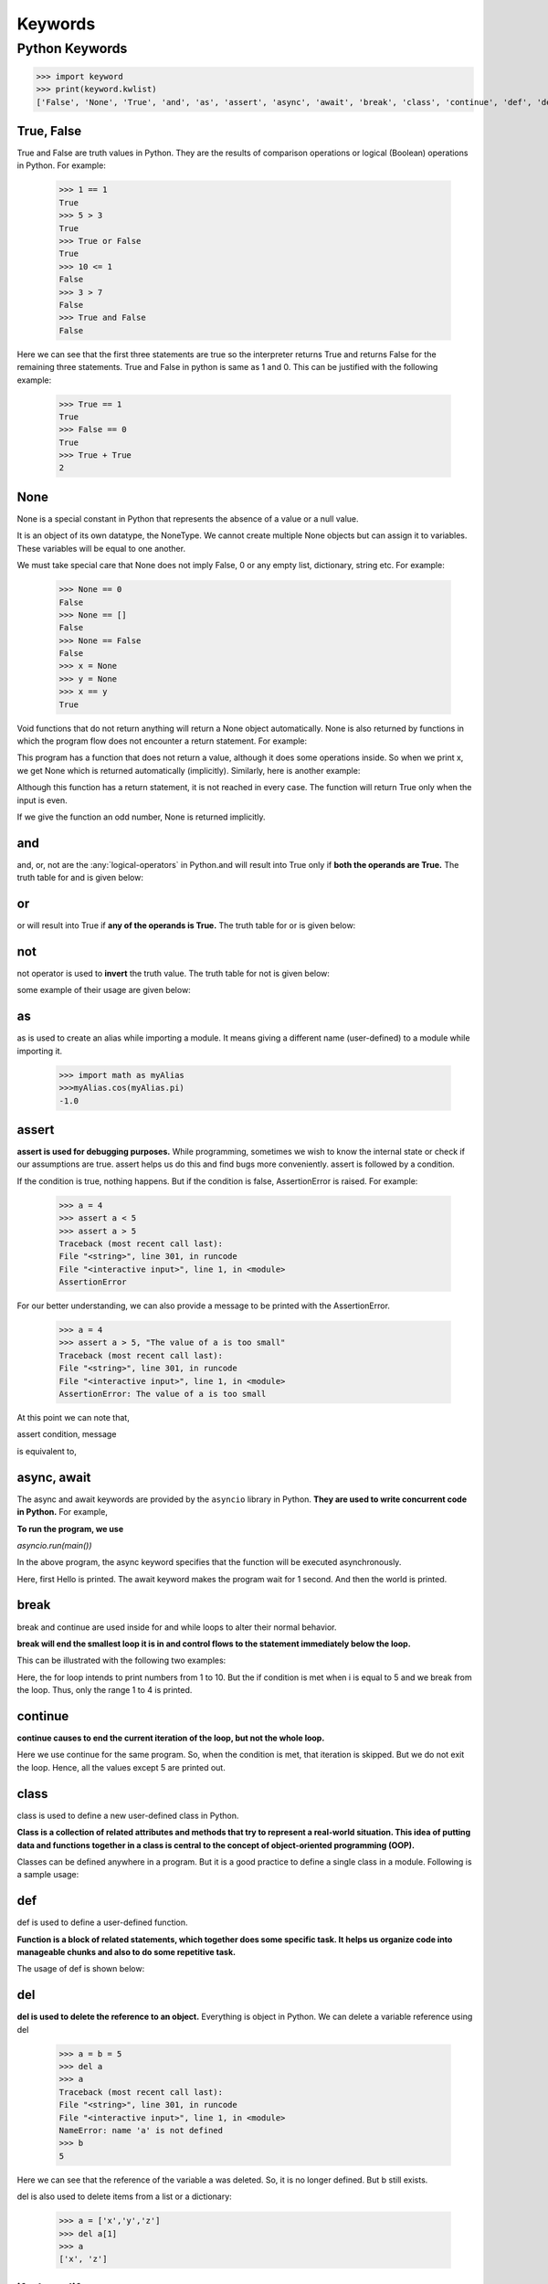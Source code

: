 ===========
Keywords
===========

.. _keywords:

Python Keywords
================

.. csv-table::
   :header: Keyword,Description
   :widths: 30, 70
   :file: ../csv/keywords.csv
   :align: center 

>>> import keyword
>>> print(keyword.kwlist)
['False', 'None', 'True', 'and', 'as', 'assert', 'async', 'await', 'break', 'class', 'continue', 'def', 'del', 'elif', 'else', 'except', 'finally', 'for', 'from', 'global', 'if', 'import', 'in', 'is', 'lambda', 'nonlocal', 'not', 'or', 'pass', 'raise', 'return', 'try', 'while', 'with', 'yield']

.. _true:

True, False
------------

True and False are truth values in Python. They are the results of comparison operations or logical (Boolean) operations in Python. For example:

    >>> 1 == 1
    True
    >>> 5 > 3
    True
    >>> True or False
    True
    >>> 10 <= 1
    False
    >>> 3 > 7
    False
    >>> True and False
    False

Here we can see that the first three statements are true so the interpreter returns True and returns False for the remaining three statements. True and False in python is same as 1 and 0. This can be justified with the following example:

    >>> True == 1
    True
    >>> False == 0
    True
    >>> True + True
    2

.. _none:

None
------

None is a special constant in Python that represents the absence of a value or a null value.

It is an object of its own datatype, the NoneType. We cannot create multiple None objects but can assign it to variables. These variables will be equal to one another.

We must take special care that None does not imply False, 0 or any empty list, dictionary, string etc. For example:

    >>> None == 0
    False
    >>> None == []
    False
    >>> None == False
    False
    >>> x = None
    >>> y = None
    >>> x == y
    True

Void functions that do not return anything will return a None object automatically. None is also returned by functions in which the program flow does not encounter a return statement. For example:

.. code-block:: python
    :caption: Python

    def a_void_function():
        a = 1
        b = 2
        c = a + b

    x = a_void_function()
    print(x)

    Output:
    None

This program has a function that does not return a value, although it does some operations inside. So when we print x, we get None which is returned automatically (implicitly). Similarly, here is another example:

.. code-block:: python
    :caption: Python

    def improper_return_function(a):
        if (a % 2) == 0:
            return True

    x = improper_return_function(3)
    print(x)

    Output:
    None

Although this function has a return statement, it is not reached in every case. The function will return True only when the input is even.

If we give the function an odd number, None is returned implicitly.

.. _and:

and
----

and, or, not are the :any:`logical-operators` in Python.and will result into True only if **both the operands are True.** The truth table for and is given below:

.. csv-table:: Truth table for and
   :header: A,B,A and B
   :widths: 30,30,40
   :file: ../csv/and.csv
   :align: center 

.. _or:

or
---

or will result into True if **any of the operands is True.** 
The truth table for or is given below:

.. csv-table:: Truth table for or
   :header: A,B,A or B
   :widths: 30,30,40
   :file: ../csv/or.csv
   :align: center 

.. _not:

not
----

not operator is used to **invert** the truth value.
The truth table for not is given below:

.. csv-table:: Truth table for not
   :header: A,not A
   :widths: 50,50
   :file: ../csv/not.csv
   :align: center 

some example of their usage are given below:

.. code-block:: python
    :caption: Python

    >>> True and False
    False
    >>> True or False
    True
    >>> not False
    True

.. _as:

as
---
as is used to create an alias while importing a module. It means giving a different name (user-defined) to a module while importing it.

    >>> import math as myAlias
    >>>myAlias.cos(myAlias.pi)
    -1.0

.. _assert:

assert
-------

**assert is used for debugging purposes.** While programming, sometimes we wish to know the internal state or check if our assumptions are true. assert helps us do this and find bugs more conveniently. assert is followed by a condition.

If the condition is true, nothing happens. But if the condition is false, AssertionError is raised. For example:

    >>> a = 4
    >>> assert a < 5
    >>> assert a > 5
    Traceback (most recent call last):
    File "<string>", line 301, in runcode
    File "<interactive input>", line 1, in <module>
    AssertionError

For our better understanding, we can also provide a message to be printed with the AssertionError.

    >>> a = 4
    >>> assert a > 5, "The value of a is too small"
    Traceback (most recent call last):
    File "<string>", line 301, in runcode
    File "<interactive input>", line 1, in <module>
    AssertionError: The value of a is too small

At this point we can note that,

assert condition, message

is equivalent to,

.. code-block:: python
    :caption: Python

    if not condition:
        raise AssertionError(message)

.. _async:

async, await
------------

The async and await keywords are provided by the ``asyncio`` library in Python. **They are used to write concurrent code in Python.** For example,

.. code-block:: python
    :caption: Python

    import asyncio

    async def main():
        print('Hello')
        await asyncio.sleep(1)
        print('world')

**To run the program, we use**

*asyncio.run(main())*

In the above program, the async keyword specifies that the function will be executed asynchronously.

Here, first Hello is printed. The await keyword makes the program wait for 1 second. And then the world is printed.

.. _break:

break
------

break and continue are used inside for and while loops to alter their normal behavior.

**break will end the smallest loop it is in and control flows to the statement immediately below the loop.**

This can be illustrated with the following two examples:

.. code-block:: python
    :caption: Python

    for i in range(1,11):
        if i == 5:
            break
        print(i)

    Output:
    1
    2
    3
    4

Here, the for loop intends to print numbers from 1 to 10. But the if condition is met when i is equal to 5 and we break from the loop. Thus, only the range 1 to 4 is printed.

.. _continue:

continue
----------

**continue causes to end the current iteration of the loop, but not the whole loop.**

.. code-block:: python
    :caption: Python

    for i in range(1,11):
        if i == 5:
            continue
        print(i)

    Output:
    1
    2
    3
    4
    6
    7
    8
    9
    10

Here we use continue for the same program. So, when the condition is met, that iteration is skipped. But we do not exit the loop. Hence, all the values except 5 are printed out.

.. _class:

class
------

class is used to define a new user-defined class in Python.

**Class is a collection of related attributes and methods that try to represent a real-world situation. This idea of putting data and functions together in a class is central to the concept of object-oriented programming (OOP).**

Classes can be defined anywhere in a program. But it is a good practice to define a single class in a module. Following is a sample usage:

.. code-block:: python
    :caption: Python

    class ExampleClass:
        def function1(parameters):
        
        def function2(parameters):
        

.. _def:

def
-----

def is used to define a user-defined function.

**Function is a block of related statements, which together does some specific task. It helps us organize code into manageable chunks and also to do some repetitive task.**

The usage of def is shown below:

.. code-block:: python
    :caption: Python

    def function_name(parameters):
    

.. _del:

del
-----

**del is used to delete the reference to an object.** Everything is object in Python. We can delete a variable reference using del

    >>> a = b = 5
    >>> del a
    >>> a
    Traceback (most recent call last):
    File "<string>", line 301, in runcode
    File "<interactive input>", line 1, in <module>
    NameError: name 'a' is not defined
    >>> b
    5

Here we can see that the reference of the variable a was deleted. So, it is no longer defined. But b still exists.

del is also used to delete items from a list or a dictionary:


    >>> a = ['x','y','z']
    >>> del a[1]
    >>> a
    ['x', 'z']

.. _if:

if, else, elif
---------------

**if, else, elif are used for conditional branching or decision making.**

When we want to test some condition and execute a block only if the condition is true, then we use if and elif. elif is short for else if. else is the block which is executed if the condition is false. This will be clear with the following example:

.. code-block:: python
    :caption: Python
    
    def if_example(a):
        if a == 1:
            print('One')
        elif a == 2:
            print('Two')
        else:
            print('Something else')

    if_example(2)
    if_example(4)
    if_example(1)
    
    Output:
    Two
    Something else
    One

Here, the function checks the input number and prints the result if it is 1 or 2. Any input other than this will cause the else part of the code to execute.

.. _except:

except, raise, try
-------------------

**except, raise, try are used with exceptions in Python.**

*Exceptions are basically errors that suggests something went wrong while executing our program. IOError, ValueError, ZeroDivisionError, ImportError, NameError, TypeError etc. are few examples of exception in Python. try...except blocks are used to catch exceptions in Python.*

We can raise an exception explicitly with the raise keyword. Following is an example:

.. code-block:: python
    :caption: Python

    def reciprocal(num):
        try:
            r = 1/num
        except:
            print('Exception caught')
            return
        return r
    
    print(reciprocal(10))
    print(reciprocal(0))
    
    Output:
    0.1
    Exception caught
    None

Here, the function reciprocal() returns the reciprocal of the input number.

When we enter 10, we get the normal output of 0.1. But when we input 0, a ZeroDivisionError is raised automatically.

This is caught by our try…except block and we return None. We could have also raised the ZeroDivisionError explicitly by checking the input and handled it elsewhere as follows:

.. code-block:: python
    :caption: Python

    if num == 0:
        raise ZeroDivisionError('cannot divide')

.. _finally:

finally
---------

finally is used with try…except block to close up resources or file streams.

**Using finally ensures that the block of code inside it gets executed even if there is an unhandled exception.** For example:

.. code-block:: python
    :caption: Python

    try:
        Try-block
    except exception1:
        Exception1-block
    except exception2:
        Exception2-block
    else:
        Else-block
    finally:
        Finally-block

Here if there is an exception in the Try-block, it is handled in the except or else block. But no matter in what order the execution flows, we can rest assured that the Finally-block is executed even if there is an error. This is useful in cleaning up the resources.

.. _for:

for
----

**for is used for looping.** Generally we use for when we know the number of times we want to loop.

In Python we can use it with any type of sequences like a list or a string. Here is an example in which for is used to traverse through a list of names:

.. code-block:: python
    :caption: Python

    names = ['John','Monica','Steven','Robin']
    for i in names:
        print('Hello '+i)

    Output:
    Hello John
    Hello Monica
    Hello Steven
    Hello Robin

.. _import:

from, import
-------------

**import keyword is used to import modules into the current namespace. from…import is used to import specific attributes or functions into the current namespace.** For example:

>>> import math

will import the math module. Now we can use the cos() function inside it as math.cos(). But if we wanted to import just the cos() function, this can done using from as

>>> from math import cos

now we can use the function simply as cos(), no need to write math.cos().

.. _global:

global
--------

global is used to declare that a variable inside the function is global (outside the function).

If we need to read the value of a global variable, it is not necessary to define it as global. This is understood.

**If we need to modify the value of a global variable inside a function, then we must declare it with global. Otherwise, a local variable with that name is created.**

Following example will help us clarify this.

.. code-block:: python
    :caption: Python

    globvar = 10
    def read1():
        print(globvar)
    def write1():
        global globvar
        globvar = 5
    def write2():
        globvar = 15
    
    read1()
    write1()
    read1()
    write2()
    read1()
    
    Output:
    10
    5
    5

Here, the read1() function is just reading the value of globvar. So, we do not need to declare it as global. But the write1() function is modifying the value, so we need to declare the variable as global.

We can see in our output that the modification did take place (10 is changed to 5). The write2() also tries to modify this value. But we have not declared it as global.

Hence, a new local variable globvar is created which is not visible outside this function. Although we modify this local variable to 15, the global variable remains unchanged. This is clearly visible in our output.

.. _in:

in
---

**in is used to test if a sequence (list, tuple, string etc.) contains a value.** It returns True if the value is present, else it returns False. For example:

    >>> a = [1, 2, 3, 4, 5]
    >>> 5 in a
    True
    >>> 10 in a
    False

The secondary use of in is to traverse through a sequence in a for loop.

.. code-block:: python
    :caption: Python

    for i in 'hello':
        print(i)
    
    Output:
    h
    e
    l
    l
    o

.. _is:

is
---

is is used in Python for testing object identity. While the == operator is used to test if two variables are equal or not, is is used to test if the two variables refer to the same object.

It returns True if the objects are identical and False if not.

    >>> True is True
    True
    >>> False is False
    True
    >>> None is None
    True

We know that there is only one instance of True, False and None in Python, so they are identical.

    >>> [] == []
    True
    >>> [] is []
    False
    >>> {} == {}
    True
    >>> {} is {}
    False

**An empty list or dictionary is equal to another empty one. But they are not identical objects as they are located separately in memory.** This is because *list and dictionary are mutable* (value can be changed).

    >>> '' == ''
    True
    >>> '' is ''
    True
    >>> () == ()
    True
    >>> () is ()
    True

Unlike list and dictionary, *string and tuple are immutable* (value cannot be altered once defined). Hence, two equal string or tuple are identical as well. They refer to the same memory location.

.. _lambda:

lambda
-------

**lambda is used to create an anonymous function (function with no name).** It is an inline function that does not contain a return statement. It consists of an expression that is evaluated and returned. For example:

.. code-block:: python
    :caption: Python

    a = lambda x: x*2
    for i in range(1,6):
        print(a(i))
    
    Output:
    2
    4
    6
    8
    10

Here, we have created an inline function that doubles the value, using the lambda statement. We used this to double the values in a list containing 1 to 5.

.. _nonlocal:

nonlocal
----------

**The use of nonlocal keyword is very much similar to the global keyword.** nonlocal is used to declare that a variable inside a nested function (function inside a function) is not local to it, meaning it lies in the outer inclosing function. If we need to modify the value of a non-local variable inside a nested function, then we must declare it with nonlocal. Otherwise a local variable with that name is created inside the nested function. Following example will help us clarify this.

.. code-block:: python
    :caption: Python

    def outer_function():
        a = 5
        def inner_function():
            nonlocal a
            a = 10
            print("Inner function: ",a)
        inner_function()
        print("Outer function: ",a)
    
    outer_function()
    
    Output:
    Inner function:  10
    Outer function:  10

Here, the inner_function() is nested within the outer_function.

The variable a is in the outer_function(). So, if we want to modify it in the inner_function(), we must declare it as nonlocal. Notice that a is not a global variable.

Hence, we see from the output that the variable was successfully modified inside the nested inner_function(). The result of not using the nonlocal keyword is as follows:

.. code-block:: python
    :caption: Python

    def outer_function():
        a = 5
        def inner_function():
            a = 10
            print("Inner function: ",a)
        inner_function()
        print("Outer function: ",a)

    outer_function()

    Output:
    Inner function:  10
    Outer function:  5

Here, we do not declare that the variable a inside the nested function is nonlocal. Hence, a new local variable with the same name is created, but the non-local a is not modified as seen in our output.

.. _pass:

pass
------

**pass is a null statement in Python. Nothing happens when it is executed.** It is used as a placeholder.

Suppose we have a function that is not implemented yet, but we want to implement it in the future. Simply writing,

.. code-block:: python
    :caption: Python

    def function(args):

in the middle of a program will give us IndentationError. Instead of this, we construct a blank body with the pass statement.

.. code-block:: python
    :caption: Python

    def function(args):
        pass

We can do the same thing in an empty class as well.

.. code-block:: python
    :caption: Python
        
    class example:
        pass

.. _return :

return
--------

**return statement is used inside a function to exit it and return a value.**

If we do not return a value explicitly, None is returned automatically. This is verified with the following example.

.. code-block:: python
    :caption: Python

    def func_return():
        a = 10
        return a

    def no_return():
        a = 10

    print(func_return())
    print(no_return())

    Output:
    10
    None

.. _while:

while
------

**while is used for looping in Python.**

The statements inside a while loop continue to execute until the condition for the while loop evaluates to False or a break statement is encountered. Following program illustrates this.

.. code-block:: python
    :caption: Python

    i = 1
    while i < 6:
        print(i)
        i += 1

    Output:
    1
    2
    3
    4
    5

Note that 0 is equal to False.

.. _with:

with
-------

with statement is used to wrap the execution of a block of code within methods defined by the context manager.

Context manager is a class that implements ``__enter__`` and ``__exit__`` methods. Use of with statement ensures that the ``__exit__`` method is called at the end of the nested block. This concept is similar to the use of try…finally block. Here, is an example.

.. code-block:: python
    :caption: Python

    with open('example.txt', 'w') as my_file:
        my_file.write('Hello world!')

This example writes the text Hello world! to the file example.txt. File objects have ``__enter__`` and ``__exit__`` method defined within them, so they act as their own context manager.

First the ``__enter__`` method is called, then the code within with statement is executed and finally the ``__exit__`` method is called. ``__exit__`` method is called even if there is an error. It basically closes the file stream.

.. _yield:

yield
--------

**yield is used inside a function like a return statement. But yield returns a generator.**

Generator is an iterator that generates one item at a time. A large list of values will take up a lot of memory. Generators are useful in this situation as it generates only one value at a time instead of storing all the values in memory. For example,

>>> g = (2**x for x in range(100))

will create a generator g which generates powers of 2 up to the number two raised to the power 99. We can generate the numbers using the next() function as shown below.

    >>> next(g)
    1
    >>> next(g)
    2
    >>> next(g)
    4
    >>> next(g)
    8
    >>> next(g)
    16

And so on… This type of generator is returned by the yield statement from a function. Here is an example.

.. code-block:: python
    :caption: Python

    def generator():
        for i in range(6):
            yield i*i

    g = generator()
    for i in g:
        print(i)

    Output:
    0
    1
    4
    9
    16
    25

Here, the function generator() returns a generator that generates square of numbers from 0 to 5. This is printed in the for loop.